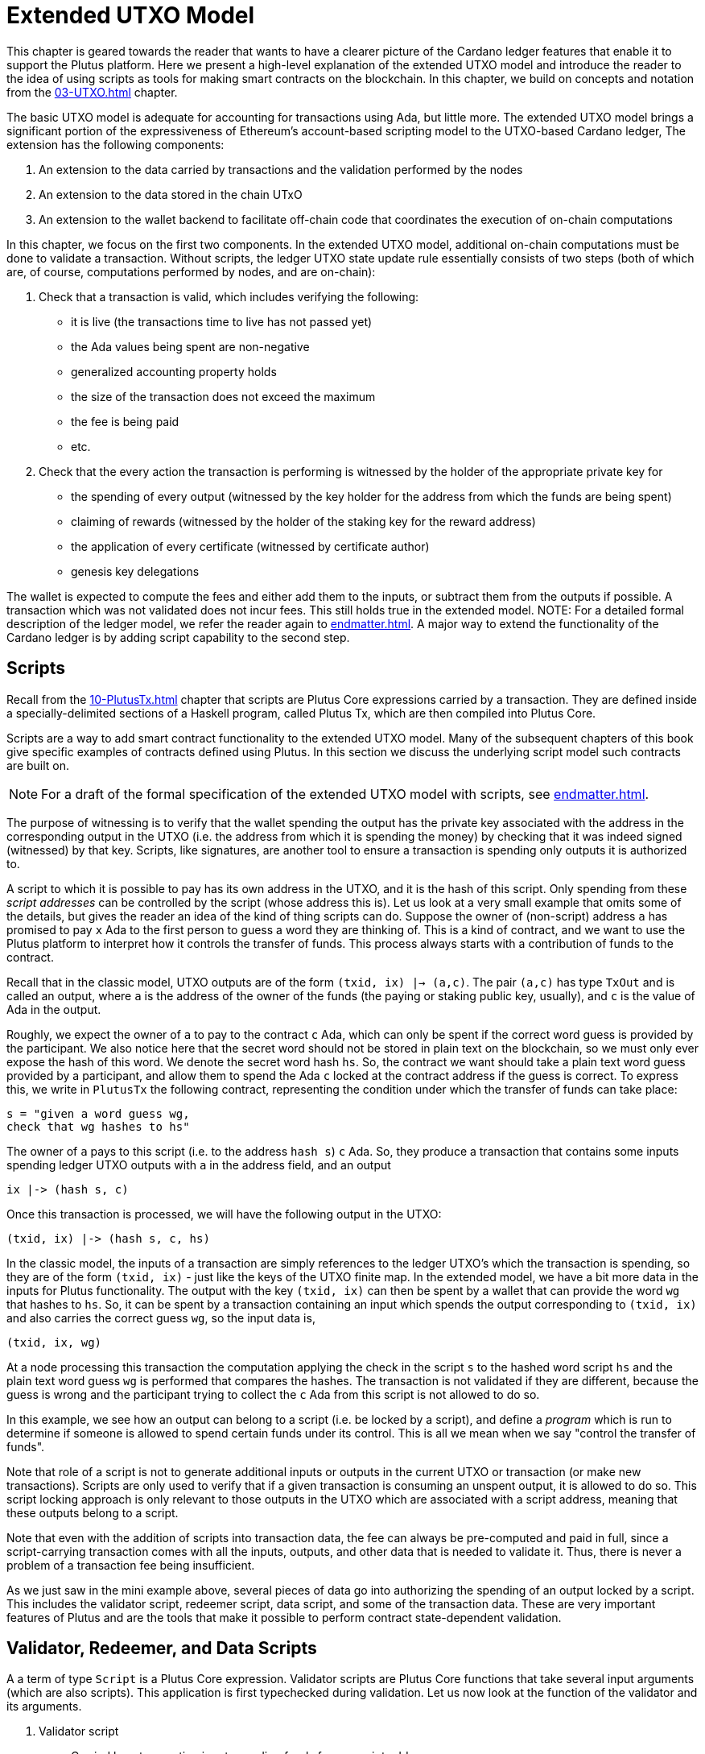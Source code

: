 [#09-extended]
= Extended UTXO Model

This chapter is geared towards the reader that wants to have a clearer picture
of the Cardano ledger features that enable it to support the Plutus platform.
Here we present a high-level explanation of the extended
UTXO model and introduce the reader to the idea of using scripts as
tools for making smart contracts on the blockchain. In this chapter,
we build on concepts and notation from the <<03-UTXO#03-UTXO>> chapter.

The basic UTXO model is adequate for accounting for transactions using Ada, but little more.
The extended UTXO model brings a significant portion of the expressiveness of
Ethereum’s account-based scripting model to the UTXO-based Cardano ledger,
The extension has the following components:

. An extension to the data carried by transactions and the validation performed by the nodes
. An extension to the data stored in the chain UTxO
. An extension to the wallet backend to facilitate off-chain code that coordinates
the execution of on-chain computations

In this chapter, we focus on the first two components.
In the extended UTXO model, additional on-chain computations must be done to
validate a transaction. Without scripts, the ledger UTXO state update
rule essentially consists of two steps (both of which are, of course, computations
performed by nodes, and are on-chain):

. Check that a transaction is valid, which includes verifying the following:
* it is live (the transactions time to live has not passed yet)
* the Ada values being spent are non-negative
* generalized accounting property holds
* the size of the transaction does not exceed the maximum
* the fee is being paid
* etc.

. Check that the every action the transaction is performing is witnessed
by the holder of the appropriate private key for
* the spending of every output (witnessed by the key holder for the address
from which the funds are being spent)
* claiming of rewards (witnessed by the holder of the staking key for
the reward address)
* the application of every certificate (witnessed by certificate author)
* genesis key delegations

The wallet is expected to compute the
fees and either add them to the inputs, or
subtract them from the outputs if possible.
A transaction which was not validated does not incur fees.
This still holds true in the extended model.
NOTE: For a detailed formal description of the ledger model, we refer the reader
again to <<endmatter#deleg>>.
A major way to extend the functionality of the Cardano ledger is by adding
script capability to the second step.

== Scripts

Recall from the <<10-PlutusTx#10-PlutusTx>> chapter that
scripts are Plutus Core expressions carried by
a transaction. They are defined inside a specially-delimited
sections of a Haskell program, called Plutus Tx, which are then compiled into
Plutus Core.

Scripts are a way to add smart contract functionality
to the extended UTXO model.
Many of the subsequent chapters of this book give specific examples of
contracts defined using Plutus. In this section
we discuss the underlying script model such contracts are built on.

NOTE: For a draft of the formal specification of the extended UTXO model with
scripts, see <<endmatter#scripts>>.

The purpose of witnessing is to verify
that the wallet spending the output has the private key associated with the address
in the corresponding output in the UTXO (i.e. the address from which it is spending the
money) by checking that it was indeed signed (witnessed)
by that key.
Scripts, like signatures, are another
tool to ensure a transaction is spending only outputs it is authorized to.

A script to which it
is possible to pay has its own address in the UTXO, and it is the hash of this script.
Only spending from these _script addresses_ can be controlled by the script (whose
address this is). Let us look at a very small example that omits some of the
details, but gives the reader an idea of the kind of thing scripts can do.
Suppose the owner of (non-script) address `a` has promised to pay `x` Ada
to the first person to guess a word they are thinking of.
This is a kind of contract, and we want to use the Plutus platform to interpret
how it controls the transfer of funds. This process
always starts with a contribution of funds to the contract.

Recall that in the classic model, UTXO outputs are of the form
`(txid, ix) |-> (a,c)`. The pair `(a,c)` has type `TxOut` and is called an output,
where `a` is the address of the owner of the funds
(the paying or staking public key, usually), and `c` is the value of Ada in the output.

Roughly, we expect the owner of `a` to pay to the contract `c` Ada, which can
only be spent if the correct word guess is provided by the participant.
We also notice here that the secret word should not be stored in plain text on
the blockchain, so we must only ever expose the hash of this word.
We denote the secret word hash `hs`.
So, the contract we want should take a plain text
word guess provided by a participant, and allow them to spend the Ada `c`
locked at the contract address if the guess is correct.
To express this, we write in `PlutusTx` the following contract,
representing the condition under which the transfer of funds can take place:

----
s = "given a word guess wg,
check that wg hashes to hs"
----

The owner of `a` pays to this script (i.e. to the
address `hash s`) `c` Ada. So, they produce a transaction that contains some inputs spending
ledger UTXO outputs with `a` in the address field, and an output

----
ix |-> (hash s, c)
----

Once this transaction is processed, we will have the following output in the UTXO:

----
(txid, ix) |-> (hash s, c, hs)
----

In the classic model, the inputs of a transaction are simply references to
the ledger UTXO's which the transaction is spending, so they are
of the form `(txid, ix)` - just like the keys of the UTXO finite map. In the
extended model, we have a bit more data in the inputs for Plutus functionality.
The output with the key `(txid, ix)` can then be spent by a wallet that can provide the
word `wg` that hashes to `hs`. So, it can
be spent by a transaction containing an input which spends the output
corresponding to `(txid, ix)` and also carries the correct guess `wg`, so the
input data is,

----
(txid, ix, wg)
----

At a node processing this transaction the computation applying
the check in the script `s` to the hashed word script `hs` and the plain
text word guess `wg` is performed that compares the hashes. The transaction
is not validated if they are different, because the guess is wrong and
the participant trying to collect the `c` Ada from this script is not allowed
to do so.

In this example, we see how an output can belong to a script (i.e. be locked by
a script), and define a _program_ which is run to determine if someone
is allowed to spend certain funds under its control. This is all we mean
when we say "control the transfer of funds".

Note that role of a script is not to generate additional inputs or outputs in
the current UTXO or transaction (or make new transactions). Scripts are only used to
verify that if a given transaction is consuming an unspent
output, it is allowed to do so. This script locking approach is only
relevant to those outputs in the UTXO which are associated with a script
address, meaning that these outputs
belong to a script.

Note that even with the addition of scripts into transaction data,
the fee can always be pre-computed
and paid in full, since a script-carrying transaction comes with all
the inputs, outputs, and other data that is needed to validate it. Thus,
there is never a problem of a transaction fee being insufficient.

As we just saw in the mini example above, several pieces of data
go into authorizing the spending of an output locked by
a script. This includes
the validator script, redeemer script, data script, and some of the transaction
data. These are very important features of Plutus and are the
tools that make it possible to perform contract state-dependent validation.

== Validator, Redeemer, and Data Scripts

A a term of type `Script` is a Plutus Core expression.
Validator scripts are Plutus Core functions that take several input
arguments (which are also scripts).
This application is first typechecked during validation.
Let us now look at the function of the validator
and its arguments.

. Validator script
* Carried by a transaction input spending funds from a script address
* Defines the _logic_ or _rules_ of a contract
* Not stored in full in the ledger UTXO
- only the hash is stored as the address of
the output to which the carrying transaction pays
* Is a function taking the following 3 types of scripts as parameters
- data script
- redeemer script
- transaction data
* returns a boolean, `False` if validation fails, `True` otherwise

. Data script
* Carried by a transaction which is paying to a script
* Contains state information of a given contract
* Stored in full in the UTXO
- each output belonging to a (validator) script address must have an associated data script

[start=3]
. Redeemer script
* Carried by a transaction input which is spending funds from a script address
* A piece of information the wallet must provide in order for a
transaction to spend from a
script address,
* Can represent an action the participant is taking
* Value is never stored on-chain, and only appears as part of transaction data

Another argument that the validator script takes is information about the transaction,

[start=4]
. A `PendingTx` value.
* Contains information about the current transaction
- inputs and outputs
- validity interval, etc.

Let us now consider how our example above conforms to this validator-data-redeemer
script model. The parts of the contract we saw above, `s`, `hs`, and `wg`, are
defined in `PlutusTx`, and are compiled into `Plutus Core` scripts.
Note that `hs` was included directly in the validator script. We would not
usually want to do this, as it forces us to make a new contract every time
there is a new secret word to guess. This secret word hash piece of data
looks more like _state_.

Recall that state information is usually stored in
the _data script_. If we want to, say, have several secret words
a participant can guess which belong to the same contract,
we can modify our example slightly, with
the validator:

----
s = "given a hash of a secret word hs, and a word guess wg,
check that wg hashes to hs"
----

We add the data script to the output in the transaction paying to this
script,

----
ix |-> (hash s, c, hs)
----

Which will give the following output in the UTXO once the transaction is
processed:

----
(txid, ix) |-> (hash s, c, hs)
----

In this example, we see that

* The _validator_ script is `s`
* The _data_ script is `hs`
* The _redeemer_ script is `wg`

The `PendingTx` value is not used in this example, but
we could have extended the contract logic to only allow a transaction to
spend the funds under the additional condition that it does so before a certain
slot `s`. The range of slots in which a transaction is valid is
part of the `PendingTx` data structure. During script validation, want to check
that regardless of when the transaction gets processed, this additional condition
holds true. To do this,
we would intersect its validity range with the range "any time before `s`".

The address of the funds locked by the contract is always the _validator script
hash_. In this case, we could have included the hashed secret word directly
in the validator. Making it part of the data script (state) of the contract
makes the same validator usable for multiple word games (this is not the case
for most other more complex contracts). The use of the
redeemer, however, is inevitable here. It has to come from a participant,
and represents the act of guessing the secret word.

== UTXO and Transaction Data Extension

We again use the same example to illustrate the extension to the ledger UTXO and
transaction data. When a transaction is paying from a script, the _output_
which will belong to the script must contain the data:

* `hash s`, the hash of the validator script, which is also script the address
* `c`, the coin value locked by the script
* `hs`, the hash of the secret word (the data script)

In a transaction, an _input_ that is spending a script output
must include,

* `(txid, ix)`, the reference to the output it is spending
* `wg`, the word guess the participant is making (the redeemer)

Now, the a script-locked ledger UTXO output will have

* `(txid, ix)`, the reference key on the output
* `c`, the coin value locked by the script
* `hs`, the hash of the secret word (the data script)

This is consistent with the classic UTXO model structure, the only additions are
the three types of scripts.

== Paying to and Spending from a Script

We just saw the extension to the UTXO and transaction data necessary
to accommodate Plutus, and the different types of scripts used.
Now we would like to recap the process of paying and spending to and from
a script to solidify the reader's understand of the process:

. Paying to a script address
* Transaction contains an output `o` where the address in it is the hash of the
validator script
- this hash is computed off-chain by the wallet
* `o` also contains the corresponding data script
* `o` becomes a value in the ledger UTXO once the carrying transaction is processed
* No validation occurs for paying to a script
- The redeemer is not part of this payment process

In the secret word example, the transaction paying to the game script to start
the game carries the output

----
ix |-> (hash s, c, hs)
----

which then becomes an output in the UTXO, `(txid, ix) |-> (hash s, c, hs)`.

. Spending from a script address
* Transaction contains an input `i` which
- references the output in the UTXO it is spending
- carries the full validator and redeemer scripts
* The UTXO output which `i` references is a script address, and thus has a
data script stored in the output
- the validator script `i` provides hashes to this script address
* Validation is done at this point for the spending of the specific output
`i` references
- we have the validator, redeemer and data script all available
- if it succeeds, the transaction is allowed to spend the UTXO output `i` references
- validation is performed on-chain

In the example, a transaction spending the secret word game UTXO output
must contain the input `(txid, ix, wg)`. It is allowed to spend it when

----
s hs wg
----

is true, and the transaction validation may proceed.
Otherwise, the entire transaction is scrapped. Essentially, given the context
of the ledger state and carrying transaction data,
the validator is used to show that the provided action (redeemer), is allowed
to be performed given the current contract state (data script).
In other words, the
contract functionality defined by the code in the validator allows the spending
of script-owned output funds by the carrying transaction.
Note that,
in the spirit of UTXO style accounting, the contract state is never updated in
the UTXO. One can only spend that output, and create a new one with a
different data script.

There is one more piece to the validator-redeemer-data script puzzle that
we have not discussed yet: the sealing mechanism. Its
purpose is to add functionality to the script model, but
implementation places different requirements on the type of the redeemer script as
a consequence. We will see how to build redeemer scripts that conform to
these in the upcoming chapters discussing concrete examples such as
state machines, see Chapter <<auction#auction>>.

.The Seal Mechanism
[NOTE]
====

One way to make the validator-redeemer-data script model for locking outputs
more expressive is to pass the validator the data scripts of a script address to which
a transaction is paying.
This additional functionality is useful when two or more contracts
interact, where both contracts have some resources that they need to control
across a chain of transactions.

In such cases, the types of the data scripts
associated with a script address to which a transaction is paying
are arbitrary and not necessarily known ahead of time. This does not impact
the `PendingTx` representation of the transaction, as it stores all the data
scripts opaquely as `DataValue`s,
but without knowing the underlying Plutus Core types of these terms,
adding such functionality creates a typing
challenge for performing Plutus Core computations in the validation process.

Suppose there is a output on the ledger with the validator script hash
address `v1`, and the associated data script `ds1`. If a transaction `t` is
trying to spend this entry and move the funds to an address `v2` of a
different validator script, but produce multiple outputs for this,
locked with different data scripts. For example, it wants to create two outputs
in the UTXO with data scripts `v2_ds1` and `v2_ds2` (at the address `v2`).

Now, in order to spend the funds at script address `v1`, our transaction `t` must
provide the validator that hashes to `v1`, along with the redeemer. Suppose
we want the validation result to depend on the contents of
the data scripts of the script outputs to which a transaction is paying (as well as
likely their script address as well).

In our example, this means that whether `t` is validated or not will depend
on `v2_ds1` and `v2_ds2`.
The validator which hashes to `v1` cannot know ahead of time the real types of the
Plutus Core terms hiding inside the two data scripts, since `v1` was defined
prior to `v2_ds1` and `v2_ds2` being defined. Thus, we must find
a way to have access to these during validation without being explicit about their
types anywhere in the code of the validator (which hashes to `v1`).

Now, the data script at `v1` is predefined and does not know anything about the
types of `v2_ds1` and `v2_ds2` either. The `PendingTx` argument has a set type
as well. The redeemer `r1`, however, is a piece of Plutus Core code we can work
with to navigate this typing issue. It is carried by `t`, which is built
by off-chain code in a wallet. As part of building `t`, this off-chain code
defines both the redeemer `r1`
for the validator with script address `v1` and also the data scripts
`v2_ds1` and `v2_ds2` for script address `v2`. So this code _can_ have access to
the information about the data scripts' types.

Let us see how we can make use of these unpredictably typed scripts in the
`runScript` validation by defining the redeemer in a special way.
Recall that `runScript` has an argument of type `DataScripts`. This
is how the data scripts are passed, `v2_ds1` and `v2_ds2` in our example.
The function `runScript` _seals_ these data scripts using

----
newtype Sealer = Sealer (forall a . a -> DataValueHash -> Sealed (HashedDataScript a))
----

For the moment, ignore the hashing of the data script - we will elabourate
on this below.
The resulting terms are then
passed to the redeemer script `r1`, which in our example would have the
underlying type

----
Sealed (HashedDataScript t1) -> Sealed (HashedDataScript t2) -> r
----

Here, `t1` and `t2` correspond to the underlying types of `v2_ds1` and `v2_ds2`.
The redeemer is defined to have the type above by the same wallet that also
defined `v2_ds1` and `v2_ds2`, so it is aware of `t1` and `t2`. The redeemer
is also defined to be in charge of performing
any relevant computations involving the two data scripts. In most
simpler contract examples, the redeemer simply throws them away because
the data scripts of the script address
the funds are being paid to are irrelevant during validation for the purposes
of the contract.

We do not actually pass the two argument function `r1` directly to the
validator - the types would not make sense. Instead, we apply this function
to the sealed data scripts, and pass an argument of type `r` (i.e. the
type of an `appliedRedeemer`) to the validator `v1` instead. This type `r` is
fixed when the validator `v1` is defined, but we have the freedom to choose
the (necessarily `Sealed`) hashed data script argument types of the full redeemer.
Next, the following computation is performed as part of the validation, which
is done inside `runScript`. It is the centerpiece of the script validation model,
where the validator is applied to the (applied) redeemer, data script, and `PendingTx`,

----
((v1 `applyScript` ds1) `applyScript` appliedRedeemer) `applyScript` valData
----

Because the redeemer `r1` is untrusted, but we rely on it to compute with
or simply forward the data inside `v2_ds1` and `v2_ds2` to the validator `v1`,
we have a problem.
This is where the `HashedDataScript` comes in. The hash of a data script
is part of the sealed value, and the data scripts themselves are part of the transaction
data of `t`. So, the validator
can check (by comparing hashes) that it is being passed the sealed values that do indeed correspond
to the data scripts in the outputs of `t`, and the redeemer did not swap them.

The data script is a piece of ledger data that will frequently need to be examined in order
for a contract participant to make informed decisions on what action to take
next. For example, they will need to know the highest auction bid currently
made in order to make their own bid. Thus, data script data needs to be easily
inspectable, which is a major consideration going into the design of a
validator-redeemer-data script model where it is possible to write a validator
that depends on the data scripts of the contract outputs to which a transaction
is transferring funds.

====

The reader will also note later on, as we discuss writing a complete Plutus contract,
the off-chain function that returns a PlutusTx validator script takes a parameter.
This parameter is of a different type for each kind of contract. For example,
it will be a term of type `Campaign` for a crowdfunder contract:

`contributionScript {two-colons} Campaign -> Validator`

This parameter for any kind of contract is a
data structure containing necessary non-state, immutable data about the contract
(e.g. the public key of the owner of the campaign).
The values passed to the validator via this data structure parameter are not only used in
defining some of the contract's functions within
the validator, but they serve to uniquely identify a specific contract (e.g. a
specific crowdfunding campaign or guessing game).
Generally, it is a good idea to define the type of this state-less contract
structure parameter in such a way that it necessarily makes the resulting
contract unique, thus making its validator-hash address unique also.
Then the user is able to, for example, pay exactly to the instance of the
crowdfunder they intended, and not accidentally end up with top hat instead of
a Plutus textbook!

== Additional Extended Model Notes

=== Sharing Plutus Code

The off-chain code, explored in detail in
the next chapter, is run by the users' wallet (or, in the Playground simulation,
the mock wallet). The main goal of the off-chain code is to generate
the correct script at the correct time and to build a transaction carrying it.

Recall that Plutus Playground is a platform where one can write on- and off-chain code
to define and use smart contracts on
the mockchain. All the code written in the Playground
is shared by the mock wallets during the simulation, and can be used by
any of them.
In the real Cardano blockchain environment, on- and off-chain
contract code is meant to be used by all wallets participating in the contract,
distributed over the network. This means there needs to be another reliable way
to share Plutus code. The on-chain code is hashed, and the hash is stored in the
UTXO, giving the participants a way to verify that it is indeed the right code
for the right contract. The off-chain code is simply a way to generate
scripts and transactions, which then get validated and authenticated as
part of transaction processing. Thus, it is not necessary to use the blockchain to
provide additional guarantees of its authenticity - simply sharing such code
via a reliable code repository like GitHub will suffice.

However, similar to the case of legal know-how being necessary to write and
understand legal contracts, it is up to the creators and users of Plutus contracts
to have sufficient understanding of the code to trust the contract is doing
what they expect it to do. Cryptographic security is powerless in this case -
this is where this book comes in!

=== Rollbacks and Other Extended UTXO Model Considerations

Given that blockchain events, such as the confirmation of a transaction, can
trigger the execution of off-chain coordination code, we need to carefully
consider the implications of needing to rollback any action that depends on a
rolled back transaction. We do not give the details of this functionality here.

There are other features of the extended UTXO system that are less relevant to
a Plutus user, which we will also not explain in detail in this chapter.

=== Adding Ledger Functionality Using Scripts

In the upcoming examples in this book we walk the reader through the process
of building, testing and using Plutus contracts. For examples of work on using
scripts to add specific functionality to the UTXO ledger, we would like to
point the reader to the following documents,

* Multi-currency on the UTXO Ledger, see <<endmatter#multicur>>
- An implementation of a script-based model for different types of
currency as well as non-fungible tokens on the mockchain
* A Formal Specification of a Multi-Signature Scheme Using Scripts, see <<endmatter#multisig>>
- A formal specification of enforcing a custom witnessing policy for spending
outputs
